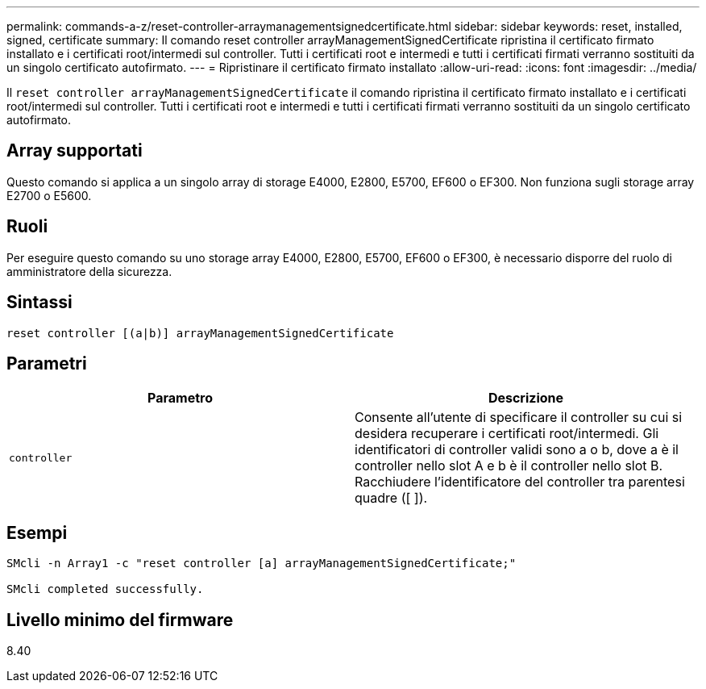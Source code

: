 ---
permalink: commands-a-z/reset-controller-arraymanagementsignedcertificate.html 
sidebar: sidebar 
keywords: reset, installed, signed, certificate 
summary: Il comando reset controller arrayManagementSignedCertificate ripristina il certificato firmato installato e i certificati root/intermedi sul controller. Tutti i certificati root e intermedi e tutti i certificati firmati verranno sostituiti da un singolo certificato autofirmato. 
---
= Ripristinare il certificato firmato installato
:allow-uri-read: 
:icons: font
:imagesdir: ../media/


[role="lead"]
Il `reset controller arrayManagementSignedCertificate` il comando ripristina il certificato firmato installato e i certificati root/intermedi sul controller. Tutti i certificati root e intermedi e tutti i certificati firmati verranno sostituiti da un singolo certificato autofirmato.



== Array supportati

Questo comando si applica a un singolo array di storage E4000, E2800, E5700, EF600 o EF300. Non funziona sugli storage array E2700 o E5600.



== Ruoli

Per eseguire questo comando su uno storage array E4000, E2800, E5700, EF600 o EF300, è necessario disporre del ruolo di amministratore della sicurezza.



== Sintassi

[source, cli]
----
reset controller [(a|b)] arrayManagementSignedCertificate
----


== Parametri

|===
| Parametro | Descrizione 


 a| 
`controller`
 a| 
Consente all'utente di specificare il controller su cui si desidera recuperare i certificati root/intermedi. Gli identificatori di controller validi sono a o b, dove a è il controller nello slot A e b è il controller nello slot B. Racchiudere l'identificatore del controller tra parentesi quadre ([ ]).

|===


== Esempi

[listing]
----

SMcli -n Array1 -c "reset controller [a] arrayManagementSignedCertificate;"

SMcli completed successfully.
----


== Livello minimo del firmware

8.40
